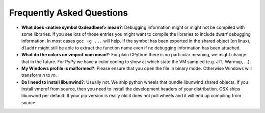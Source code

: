 Frequently Asked Questions
==========================

* **What does <native symbol 0xdeadbeef> mean?**: Debugging information might or might not be compiled
  with some libraries. If you see lots of those entries you might want to compile the libraries to include
  dwarf debugging information. In most cases ``gcc -g ...`` will help.
  If the symbol has been exported in the shared object (on linux), ``dladdr`` might still be able to extract
  the function name even if no debugging information has been attached.

* **What do the colors on vmprof.com mean?**: For plain CPython there is no particular meaning, we might change
  that in the future. For PyPy we have a color coding to show at which state the VM sampled (e.g. JIT, Warmup, ...).

* **My Windows profile is malformed?**: Please ensure that you open the file in binary mode. Otherwise Windows
  will transform `\n` to `\r\n`.

* **Do I need to install libunwind?**: Usually not. We ship python wheels that bundle libunwind shared objects. If you install vmprof from source, then you need to install the development headers of your distribution. OSX ships libunwind per default. If your pip version is really old it does not pull wheels and it will end up compiling from source.

